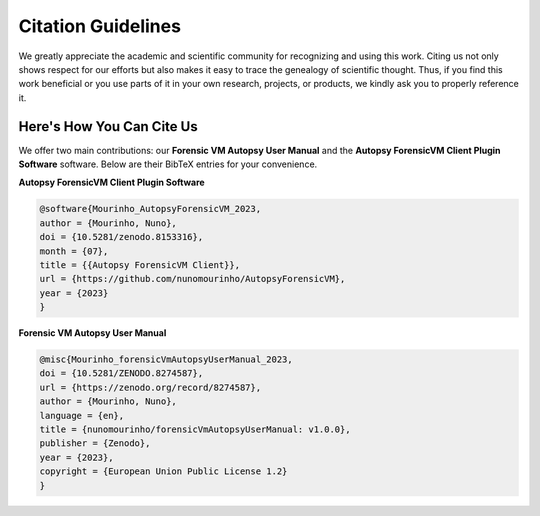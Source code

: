 Citation Guidelines
====================

We greatly appreciate the academic and scientific community for recognizing and using this work. Citing us not only shows respect for our efforts but also makes it easy to trace the genealogy of scientific thought. Thus, if you find this work beneficial or you use parts of it in your own research, projects, or products, we kindly ask you to properly reference it.

Here's How You Can Cite Us
---------------------------
We offer two main contributions: our **Forensic VM Autopsy User Manual** and the **Autopsy ForensicVM Client Plugin Software** software. Below are their BibTeX entries for your convenience.




**Autopsy ForensicVM Client Plugin Software**

.. code-block:: bibtex

    @software{Mourinho_AutopsyForensicVM_2023,
    author = {Mourinho, Nuno},
    doi = {10.5281/zenodo.8153316},
    month = {07},
    title = {{Autopsy ForensicVM Client}},
    url = {https://github.com/nunomourinho/AutopsyForensicVM},
    year = {2023}
    }




**Forensic VM Autopsy User Manual**

.. code-block:: bibtex

    @misc{Mourinho_forensicVmAutopsyUserManual_2023,
    doi = {10.5281/ZENODO.8274587},
    url = {https://zenodo.org/record/8274587},
    author = {Mourinho, Nuno},
    language = {en},
    title = {nunomourinho/forensicVmAutopsyUserManual: v1.0.0},
    publisher = {Zenodo},
    year = {2023},
    copyright = {European Union Public License 1.2}
    }



